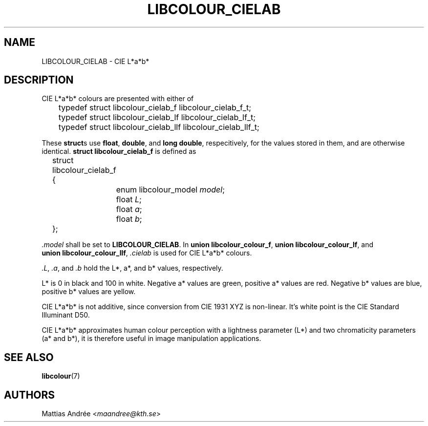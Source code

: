 .TH LIBCOLOUR_CIELAB 7 libcolour
.SH NAME
LIBCOLOUR_CIELAB - CIE L*a*b*
.SH DESCRIPTION
CIE L*a*b*
colours are presented with either of
.nf

	typedef struct libcolour_cielab_f libcolour_cielab_f_t;
	typedef struct libcolour_cielab_lf libcolour_cielab_lf_t;
	typedef struct libcolour_cielab_llf libcolour_cielab_llf_t;

.fi
These
.BR struct s
use
.BR float ,
.BR double ,
and
.BR long\ double ,
respecitively, for the values stored in them,
and are otherwise identical.
.B struct libcolour_cielab_f
is defined as
.nf

	struct libcolour_cielab_f {
		enum libcolour_model \fImodel\fP;
		float \fIL\fP;
		float \fIa\fP;
		float \fIb\fP;
	};

.fi
.I .model
shall be set to
.BR LIBCOLOUR_CIELAB .
In
.BR union\ libcolour_colour_f ,
.BR union\ libcolour_colour_lf ,
and
.BR union\ libcolour_colour_llf ,
.I .cielab
is used for CIE L*a*b* colours.
.P
.IR .L ,
.IR .a ,
and
.I .b
hold the L*, a*, and b* values, respectively.
.P
L* is 0 in black and 100 in white.
Negative a* values are green,
positive a* values are red.
Negative b* values are blue,
positive b* values are yellow.
.P
CIE L*a*b* is not additive, since conversion from
CIE 1931 XYZ is non-linear. It’s white point is the
CIE Standard Illuminant D50.
.P
CIE L*a*b* approximates human colour perception with a
lightness parameter (L*) and two chromaticity parameters
(a* and b*), it is therefore useful in image
manipulation applications.
.SH SEE ALSO
.BR libcolour (7)
.SH AUTHORS
Mattias Andrée
.RI < maandree@kth.se >
